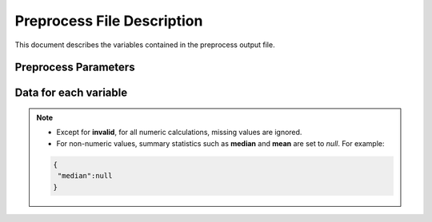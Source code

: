 Preprocess File Description
===========================

This document describes the variables contained in the preprocess output file.

Preprocess Parameters
---------------------

.. data:: variables

  Dictionary containing variable metadata

  .. code-block:: json

   {
     "variables":{
        "var_1":{
            ...variable specific data...
        },
        "var_2":{
            ..variable specific data...
        }
      }
    }

Data for each variable
----------------------------

.. note::

  - Except for **invalid**, for all numeric calculations, missing values are ignored.
  - For non-numeric values, summary statistics such as **median** and **mean** are set to `null`.
    For example:

  .. code-block:: json

   {
    "median":null
   }

.. data:: varnameSumStat

  Variable name as defined in the source file.
  If no columns are specified, defaults to `col_1`, `col_2`, etc.

  .. code-block:: json

   {
    "varnameSumStat":"cylinder_count"
   }

.. data:: labl

  Variable label.
  - Defaults to an empty string.

  .. code-block:: json

   {
     "label" : "Cylinder count for combustion engine"
   }

  Default label.

  .. code-block:: json

   {
     "label" : ""
   }

.. data:: median

  Median for a *numeric* variable, with a default precision of ??
  For non-numeric values, or if all values are missing, this value is set to `null`.


  .. code-block:: json

   {
     "median" : 50
   }

.. data:: mean

 Mean for a *numeric* variable, with a default precision of ??
 For non-numeric values, or if all values are missing, this value is set to `null`.

 .. code-block:: json

  {
    "mean" : 50
  }

.. data:: mode

 The values of up to 5 of the most frequently occurring variables, in descending order.

 .. code-block:: json

  {
    "mode" : ["bananas", "apple", "grapes", "strawberries", "oranges"]
  }

 Another example:

 .. code-block:: json

  {
    "mode" : [1997, 1995, 1996]
  }
